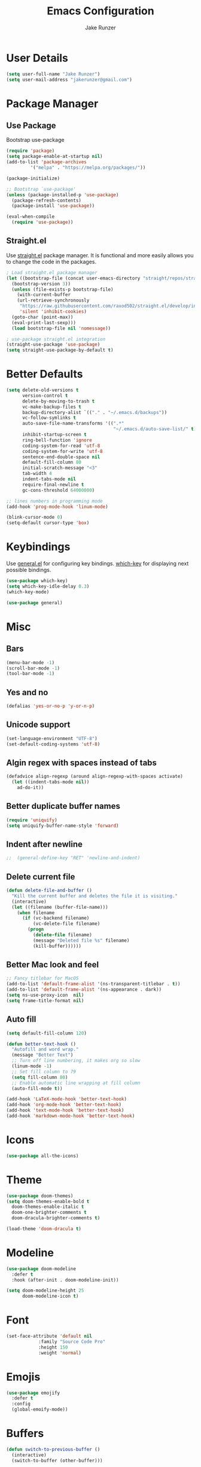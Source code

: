 #+TITLE: Emacs Configuration
#+AUTHOR: Jake Runzer
#+BABEL: :cache yes
#+PROPERTY: header-args :tangle yes

* User Details

#+BEGIN_SRC emacs-lisp
  (setq user-full-name "Jake Runzer")
  (setq user-mail-address "jakerunzer@gmail.com")
#+END_SRC

* Package Manager
** Use Package

Bootstrap use-package

#+BEGIN_SRC emacs-lisp
  (require 'package)
  (setq package-enable-at-startup nil)
  (add-to-list 'package-archives
	       '("melpa" . "https://melpa.org/packages/"))

  (package-initialize)

  ;; Bootstrap `use-package'
  (unless (package-installed-p 'use-package)
    (package-refresh-contents)
    (package-install 'use-package))

  (eval-when-compile
    (require 'use-package))
#+END_SRC

** Straight.el

Use [[https://github.com/raxod502/straight.el][straight.el]] package manager. It is functional and more easily allows you to
change the code in the packages.

#+BEGIN_SRC emacs-lisp
  ; Load straight.el package manager
  (let ((bootstrap-file (concat user-emacs-directory "straight/repos/straight.el/bootstrap.el"))
	(bootstrap-version 3))
    (unless (file-exists-p bootstrap-file)
      (with-current-buffer
	  (url-retrieve-synchronously
	   "https://raw.githubusercontent.com/raxod502/straight.el/develop/install.el"
	   'silent 'inhibit-cookies)
	(goto-char (point-max))
	(eval-print-last-sexp)))
    (load bootstrap-file nil 'nomessage))

  ; use-package straight.el integration
  (straight-use-package 'use-package)
  (setq straight-use-package-by-default t)
#+END_SRC
* Better Defaults

#+BEGIN_SRC emacs-lisp
  (setq delete-old-versions t                                              ; delete excess backup version silently
        version-control t                                                  ; use version control
        delete-by-moving-to-trash t                                        ; move files to trash after deleting with dired
        vc-make-backup-files t                                             ; make backup file even when in vc
        backup-directory-alist `(("." . "~/.emacs.d/backups"))             ; dir to put backups file
        vc-follow-symlinks t                                               ; don't ask for confirmation when opening symlinks
        auto-save-file-name-transforms '((".*"
                                          "~/.emacs.d/auto-save-list/" t)) ; transform backups file name
        inhibit-startup-screen t                                           ; inhibit useless and old-school startup screen
        ring-bell-function 'ignore                                         ; silent bell
        coding-system-for-read 'utf-8                                      ; utf-8
        coding-system-for-write 'utf-8
        sentence-end-double-space nil                                      ; sentence should end with only a point
        default-fill-column 80
        initial-scratch-message "<3"
        tab-width 4
        indent-tabs-mode nil                                               ; use spaces
        require-final-newline t
        gc-cons-threshold 64000000)

  ;; lines numbers in programming mode
  (add-hook 'prog-mode-hook 'linum-mode)

  (blink-cursor-mode 0)
  (setq-default cursor-type 'box)
#+END_SRC

* Keybindings

Use [[https://github.com/noctuid/general.el][general.el]] for configuring key bindings. [[https://github.com/justbur/emacs-which-key][which-key]] for displaying next possible bindings.

#+BEGIN_SRC emacs-lisp
  (use-package which-key)
  (setq which-key-idle-delay 0.3)
  (which-key-mode)

  (use-package general)
#+END_SRC

* Misc
** Bars

#+BEGIN_SRC emacs-lisp
  (menu-bar-mode -1)
  (scroll-bar-mode -1)
  (tool-bar-mode -1)
#+END_SRC

** Yes and no

#+BEGIN_SRC emacs-lisp
  (defalias 'yes-or-no-p 'y-or-n-p)
#+END_SRC

** Unicode support

#+BEGIN_SRC emacs-lisp
  (set-language-environment "UTF-8")
  (set-default-coding-systems 'utf-8)
#+END_SRC

** Algin regex with spaces instead of tabs

#+BEGIN_SRC emacs-lisp
  (defadvice align-regexp (around align-regexp-with-spaces activate)
    (let ((indent-tabs-mode nil))
      ad-do-it))
#+END_SRC

** Better duplicate buffer names

#+BEGIN_SRC emacs-lisp
  (require 'uniquify)
  (setq uniquify-buffer-name-style 'forward)
#+END_SRC

** Indent after newline

#+BEGIN_SRC emacs-lisp
;;  (general-define-key "RET" 'newline-and-indent)
#+END_SRC

** Delete current file

#+BEGIN_SRC emacs-lisp
  (defun delete-file-and-buffer ()
    "Kill the current buffer and deletes the file it is visiting."
    (interactive)
    (let ((filename (buffer-file-name)))
      (when filename
        (if (vc-backend filename)
            (vc-delete-file filename)
          (progn
            (delete-file filename)
            (message "Deleted file %s" filename)
            (kill-buffer))))))
#+END_SRC

** Better Mac look and feel

#+BEGIN_SRC emacs-lisp
  ;; Fancy titlebar for MacOS
  (add-to-list 'default-frame-alist '(ns-transparent-titlebar . t))
  (add-to-list 'default-frame-alist '(ns-appearance . dark))
  (setq ns-use-proxy-icon  nil)
  (setq frame-title-format nil)
#+END_SRC

** Auto fill

#+BEGIN_SRC emacs-lisp
  (setq default-fill-column 120)

  (defun better-text-hook ()
    "Autofill and word wrap."
    (message "Better Text")
    ;; Turn off line numbering, it makes org so slow
    (linum-mode -1)
    ;; Set fill column to 79
    (setq fill-column 80)
    ;; Enable automatic line wrapping at fill column
    (auto-fill-mode t))

  (add-hook 'LaTeX-mode-hook 'better-text-hook)
  (add-hook 'org-mode-hook 'better-text-hook)
  (add-hook 'text-mode-hook 'better-text-hook)
  (add-hook 'markdown-mode-hook 'better-text-hook)
#+END_SRC
* Icons

#+BEGIN_SRC emacs-lisp
  (use-package all-the-icons)
#+END_SRC

* Theme

#+BEGIN_SRC emacs-lisp
  (use-package doom-themes)
  (setq doom-themes-enable-bold t
	doom-themes-enable-italic t
	doom-one-brighter-comments t
	doom-dracula-brighter-comments t)

  (load-theme 'doom-dracula t)
#+END_SRC
* Modeline

#+BEGIN_SRC emacs-lisp
  (use-package doom-modeline
    :defer t
    :hook (after-init . doom-modeline-init))

  (setq doom-modeline-height 25
        doom-modeline-icon t)
#+END_SRC

* Font

#+BEGIN_SRC emacs-lisp
  (set-face-attribute 'default nil
		      :family "Source Code Pro"
		      :height 150
		      :weight 'normal)
#+END_SRC

* Emojis

#+BEGIN_SRC emacs-lisp
  (use-package emojify
    :defer t
    :config
    (global-emoify-mode))
#+END_SRC

* Buffers

#+BEGIN_SRC emacs-lisp
  (defun switch-to-previous-buffer ()
    (interactive)
    (switch-to-buffer (other-buffer)))

  (global-unset-key (kbd "C-x C-b"))

  (general-define-key
   "C-x TAB" '(switch-to-previous-buffer :which-key "prev buffer")
   "C-x C-b" '(:ignore t :which-key "buffers")
   "C-x C-b d" '(kill-current-buffer :which-key "delete buffer"))
#+END_SRC

* Window Management

#+BEGIN_SRC emacs-lisp
  (use-package ace-window)
#+END_SRC

* Expand Region

#+BEGIN_SRC emacs-lisp
  (use-package expand-region
    :config
    (setq delete-selection-mode t))

  (general-define-key
   "C-=" 'er/expand-region)
#+END_SRC

* Parens

#+BEGIN_SRC emacs-lisp
  (show-paren-mode 1)

  (setq show-paren-delay 0)
  (setq show-paren-when-point-inside-paren t)

  (with-eval-after-load 'paren
    (set-face-background 'show-paren-match "#555555")
    (set-face-foreground 'show-paren-match "#def")
    (set-face-attribute 'show-paren-match nil :weight 'extra-bold))

  (use-package rainbow-delimiters :straight t)
  (add-hook 'prog-mode-hook 'rainbow-delimiters-mode-enable)
  ;; (electric-pair-mode t)

  (use-package smartparens)

  (require 'smartparens-config)
  (smartparens-global-mode)
  (show-smartparens-global-mode t)
  (setq sp-highlight-pair-overlay nil)

  (add-hook 'prog-mode #'smartparens-mode)
#+END_SRC

* Indentation and Buffer Cleanup

#+BEGIN_SRC emacs-lisp
  (defun untabify-buffer ()
    (interactive)
    (untabify (point-min) (point-max)))

  (defun indent-buffer ()
    (interactive)
    (indent-region (point-min) (point-max)))

  (defun cleanup-buffer ()
    "Perform a bunch of operations on the whitespace content of a buffer."
    (interactive)
    (indent-buffer)
    (untabify-buffer)
    (delete-trailing-whitespace))

  (defun cleanup-region (beg end)
    "Remove tmux artifacts from region."
    (interactive "r")
    (dolist (re '("\\\\│\·*\n" "\W*│\·*"))
      (replace-regexp re "" nil beg end)))

  (general-define-key
   "C-c n" 'cleanup-buffer)

  (setq-default show-trailing-whitespace nil)
#+END_SRC

* Dired

#+BEGIN_SRC emacs-lisp
  (use-package dired-details+
    :config
    (setq dired-details-propagate-flat t))

  (use-package dired-subtree
    :after dired)
#+END_SRC

* Git

Git god mod

#+BEGIN_SRC emacs-lisp
  (use-package magit)

  (use-package git-gutter
    :config
    (global-git-gutter-mode 1))
  (use-package git-gutter-fringe)

  (general-define-key
   "C-x g" 'magit)
#+END_SRC

* Org Mode
** Speed keys

#+BEGIN_SRC emacs-lisp
  (setq org-use-speed-commands t)
#+END_SRC

** Hooks

#+BEGIN_SRC emacs-lisp
  (add-hook 'org-mode-hook '(lambda ()
                              ;; make the lines wrap around edge of screen
                              (visual-line-mode)
                              (org-indent-mode)))

  (defun disable-fylcheck-in-org-src-block ()
    (flycheck-mode -1))

  (add-hook 'org-src-mode-hook 'disable-fylcheck-in-org-src-block)
#+END_SRC

** Agenda

#+BEGIN_SRC emacs-lisp
  (setq org-directory "~/Dropbox/org")
  (setq org-default-notes-file (concat org-directory "/notes.org"))
  (setq org-agenda-files (list "~/Dropbox/org/todos.org"
                               "~/Dropbox/org/assignments.org"
                               "~/Dropbox/org/notes.org"
                               "~/Dropbox/org/school.org"
                               "~/Dropbox/org/projects.org"
                               "~/Dropbox/org/home.org"
                               "~/Dropbox/org/mobile.org"
                               "~/Dropbox/org/scratch.org"
                               "~/Dropbox/org/scratch.org"
                               "~/Dropbox/org/prodo.org"
                               ))
#+END_SRC

** Capture
*** Templates

#+BEGIN_SRC emacs-lisp
  (require 'org)
  (with-eval-after-load 'org
    (setq org-capture-templates '())
    (add-to-list 'org-capture-templates
                 '("t" "Todo" entry
                   (file+headline "~/Dropbox/org/todos.org" "Todos")
                   "* TODO %^{What Do}\n SCHEDULED: %^{Scheduled}t\n"
                   :empty-lines-after 1))
    (add-to-list 'org-capture-templates
                 '("p" "Prodo" entry
                   (file+headline "~/Dropbox/org/prodo.org" "Prodo")
                   "* TODO %^{What Do}\n"
                   :empty-lines-after 1))
    (add-to-list 'org-capture-templates
                 '("d" "Did" entry
                   (file+headline "~/Dropbox/org/did.org" "Did")
                   "* %?\n%U"
                   :prepend t
                   :empty-lines 1))
    (add-to-list 'org-capture-templates
                 '("k" "Keep" entry
                   (file+headline "~/Dropbox/org/keep.org" "Keep")
                   "* %?\n%U"
                   :prepend t
                   :empty-lines 1))
    (add-to-list 'org-capture-templates
                 '("n" "Note" entry
                   (file "~/Dropbox/org/notes.org")
                   "* %^{Title}\n%U\n\n%?\n"
                   :prepend t
                   :empty-lines 1))
    (add-to-list 'org-capture-templates
                 '("a" "Assignment" entry
                   (file+headline "~/Dropbox/org/assignments.org" "Assignments")
                   "* TODO %^{Title} %^g\n DEADLINE: %^{Deadline}t\n"
                   :prepend t
                   :empty-lines 1))
    (add-to-list 'org-capture-templates
                 '("i" "Idea" entry
                   (file+headline "~/Dropbox/org/ideas.org" "Ideas")
                   "* %^{Title}\n%u\n\n%?"
                   :prepend t
                   :empty-lines 1))
    (add-to-list 'org-capture-templates
                 '("j" "Journal" entry
                   (function org-journal-find-location)
                   "* %(format-time-string org-journal-time-format)%^{Title}\n%i%?")))
#+END_SRC

** Htmlize

#+BEGIN_SRC emacs-lisp
  (use-package htmlize)
#+END_SRC
* Avy

#+BEGIN_SRC emacs-lisp
  (use-package avy)
#+END_SRC

* Ivy
** Deps

#+BEGIN_SRC emacs-lisp
  (use-package smex)
  (use-package flx)
#+END_SRC

** Ivy/Counsel/Swiper

#+BEGIN_SRC emacs-lisp
  (use-package ivy
    :diminish (ivy-mode . "")
    :init
    (ivy-mode 1)
    :bind (:map ivy-minibuffer-map
                ("RET" . ivy-alt-done))
    :config
    (setq ivy-use-virtual-buffers t
          ivy-height 20
          ivy-count-format "(%d/%d) "
          ivy-display-style 'fancy
          ivy-format-function 'ivy-format-function-line
          ivy-initial-inputs-alist nil
          ivy-re-builders-alist '((swiper . ivy--regex-plus)
                                  (t . ivy--regex-fuzzy))
          avy-timeout-seconds 0.4))

  (use-package swiper)
  (use-package counsel
    :config
    (counsel-mode 1))

  (general-define-key
   "C-s" 'swiper
   "M-x" 'counsel-M-x)

#+END_SRC

* IMenu

#+BEGIN_SRC emacs-lisp
  (use-package imenu-list
    :config
    (setq imenu-list-auto-resize t))
#+END_SRC

* Dash Docs

#+BEGIN_SRC emacs-lisp
  (use-package dash-at-point)
#+END_SRC

* Snippets

#+BEGIN_SRC emacs-lisp
  (use-package yasnippet
    :init (add-hook 'after-init-hook 'yas-global-mode))

  (use-package yasnippet-snippets
    :after yasnippet)

  (setq-default yas-prompt-function '(yas-ido-prompt yas-dropdown-prompt))
#+END_SRC

* Autocomplete

#+BEGIN_SRC emacs-lisp
  (use-package company
    :init (add-hook 'after-init-hook 'global-company-mode)
    :config
    (setq company-idle-delay 0.1
          company-minimum-prefix-length 2
          company-show-numbers nil
          company-tooltip-limit 20
          company-dabbrev-downcase nil
          company-dabbrev-ignore-case t))

  (use-package company-flx
    :after company
    :config
    (company-flx-mode 1))

  (use-package company-quickhelp
    :config
    (company-quickhelp-mode))
#+END_SRC

* Tree

#+BEGIN_SRC emacs-lisp
  (use-package neotree
    :config
    (setq neo-theme 'arrow
          neo-autorefresh nil))

  (defun neotree-project-dir-toggle ()
    "Open NeoTree using the project root, using find-file-in-project,
  or the current buffer directory."
    (interactive)
    (let ((project-dir
           (ignore-errors
             ;;; Pick one: projectile or find-file-in-project
                                          ; (projectile-project-root)
             (ffip-project-root)
             ))
          (file-name (buffer-file-name))
          (neo-smart-open t))
      (if (and (fboundp 'neo-global--window-exists-p)
               (neo-global--window-exists-p))
          (neotree-hide)
        (progn
          (neotree-show)
          (if project-dir
              (neotree-dir project-dir))
          (if file-name
              (neotree-find file-name))))))

  (general-define-key
   "C-x t" '(neotree-project-dir-toggle :which-key "neotree"))
#+END_SRC

* Undo Tree

#+BEGIN_SRC emacs-lisp
  (use-package undo-tree
    :config
    (global-undo-tree-mode))
#+END_SRC

* Hydra

#+BEGIN_SRC emacs-lisp
  (use-package hydra)
#+END_SRC

** Text Size

#+BEGIN_SRC emacs-lisp
  (defhydra hydra-zoom nil
    "zoom"
    ("g" text-scale-increase "in")
    ("l" text-scale-decrease "out")
#+END_SRC

** Windows

#+BEGIN_SRC emacs-lisp
  (defhydra hydra-window (:color red
                                 :hint nil)
    "
    Movement^^        ^Split^         ^Switch^     ^Delete^
  ----------------------------------------------------------
  _h_ ←           _v_ertical      _b_uffer       _da_ce
  _j_ ↓           _x_ horizontal  _f_ind files   _da_ce
  _k_ ↑                         _s_wap         _dw_indow
  _l_ →                         _a_ce 1        _db_uffer
                                               _o_ther

                  _D_lt Other     _S_ave
  _q_ cancel
  "
    ("h" windmove-left )
    ("j" windmove-down )
    ("k" windmove-up )
    ("l" windmove-right )
    ("v" (lambda ()
           (interactive)
           (split-window-right)
           (windmove-right))
     )
    ("x" (lambda ()
           (interactive)
           (split-window-below)
           (windmove-down))
     )
    ("a" ace-window :exit t)
    ("b" ivy-switch-buffer)
    ("f" counsel-find-file)
    ("s" ace-swap-window)
    ("S" save-buffer)
    ("da" ace-delete-window)
    ("dw" delete-window)
    ("db" kill-this-buffer)
    ("o" delete-other-windows)
    ("D" (lambda ()
           (interactive)
           (ace-window 16)
           (add-hook 'ace-window-end-once-hook
                     'hydra-window/body))
     )
    ("q" nil)
    )

  (general-define-key
   "C-x C-w" '(hydra-window/body :which-key "window hydra"))
#+END_SRC

** Flycheck

#+BEGIN_SRC emacs-lisp
  (defhydra hydra-flycheck
    (:pre (progn (setq hydra-lv t) (flycheck-list-errors))
     :post (progn (setq hydra-lv nil) (quit-windows-on "*Flycheck errors*"))
     :hint nil)
    "Errors"
    ("f"  flycheck-error-list-set-filter                            "Filter")
    ("n"  flycheck-next-error                                       "Next")
    ("p"  flycheck-previous-error                                   "Previous")
    ("gg" flycheck-first-error                                      "First")
    ("G"  (progn (goto-char (point-max)) (flycheck-previous-error)) "Last")
    ("q"  nil))

  (general-define-key
   "C-x f" '(hydra-flycheck/body :which-key "hydra flycheck"))
#+END_SRC

* Languages
** Syntax Checking

#+BEGIN_SRC emacs-lisp
  (use-package flycheck
    :init (global-flycheck-mode))

  (defun flycheck-list-errors-toggle ()
    "Toggle the error list for the current buffer."
    (interactive)
    (let ((flycheck-errors-window (get-buffer-window flycheck-error-list-buffer)))
      (if (not (window-live-p flycheck-errors-window))
          (call-interactively 'flycheck-list-errors)
        (delete-window flycheck-errors-window))))

  (load "~/.emacs.d/flycheck-inline.el")
  (setq flycheck-display-errors-delay 0.3)
  (with-eval-after-load 'flycheck-inline
    (flycheck-inline-mode))
#+END_SRC

** Rust

#+BEGIN_SRC emacs-lisp
  (use-package racer
    :config
    (general-define-key rust-mode-map
                        "TAB" 'company-indent-or-complete-common)
    (setq company-tooltip-align-annotations t
          rust-format-on-save t)
    :hook ((rust-mode . racer-mode)
           (racer-mode . eldoc-mode)
           (racer-mode . company-mode)))
#+END_SRC

** Go

#+BEGIN_SRC emacs-lisp
  (use-package go-mode)
#+END_SRC

** Haskell

#+BEGIN_SRC emacs-lisp
  (use-package haskell-mode
    :config
    (add-to-list 'auto-mode-alist '("\\.hs" . haskell-mode))
    :hook ((haskell-mode . #'hindent-mode)))

  (use-package intero
    :after haskell-mode
    :hook ((haskell-mode . intero-mode)))

  (with-eval-after-load 'intero
    (flycheck-add-next-checker 'intero '(warning . haskell-hlint)))

  (use-package company-ghci
    :config
    (add-to-list 'company-backends 'company-ghci))

  (use-package hasky-stack)
#+END_SRC

** Elixir

#+BEGIN_SRC emacs-lisp
  (use-package elixir-mode)
  (use-package alchemist)
#+END_SRC

** JavaScript
*** Js2

#+BEGIN_SRC emacs-lisp
  (use-package js2-mode)

  (add-to-list 'auto-mode-alist '("\\.js\\'" . js2-mode))

  ;; better imenu
  (add-hook 'js2-mode-hook #'js2-imenu-extras-mode)

  ;; configs
  (setq js-indent-level 2)
#+END_SRC

*** Jsx

React stuff

#+BEGIN_SRC emacs-lisp
  (use-package rjsx-mode)
  (add-to-list 'auto-mode-alist '("\\.jsx\\'" . rjsx-mode))
#+END_SRC

*** Tern

#+BEGIN_SRC emacs-lisp
  (use-package tern)
  (add-hook 'js-mode-hook (lambda () (tern-mode t)))
#+END_SRC

*** Autocomplete

#+BEGIN_SRC emacs-lisp
  (use-package company-tern :straight t)
  (add-to-list 'company-backends 'company-tern)
  (add-hook 'js2-mode-hook (lambda ()
                              (tern-mode)
                              (company-mode)))
#+END_SRC

*** Eslint

#+BEGIN_SRC emacs-lisp
  ;; disable jshint since we prefer eslint
  (setq-default flycheck-disabled-checkers
              (append flycheck-disabled-checkers
                      '(javascript-jshint)))

  ;; use eslint with web-mode for jsx files
  (flycheck-add-mode 'javascript-eslint 'web-mode)
#+END_SRC

Use local version of eslint is available

#+BEGIN_SRC emacs-lisp
  ;; https://github.com/purcell/exec-path-from-shell
  ;; only need exec-path-from-shell on OSX
  ;; this hopefully sets up path and other vars better
  (use-package exec-path-from-shell :straight t)
  (when (memq window-system '(mac ns))
  (exec-path-from-shell-initialize))

  ;; use local eslint from node_modules before global
  ;; http://emacs.stackexchange.com/questions/21205/flycheck-with-file-relative-eslint-executable
  (defun my/use-eslint-from-node-modules ()
  (let* ((root (locate-dominating-file
                  (or (buffer-file-name) default-directory)
                  "node_modules"))
          (eslint (and root
                      (expand-file-name "node_modules/eslint/bin/eslint.js"
                                          root))))
      (when (and eslint (file-executable-p eslint))
      (setq-local flycheck-javascript-eslint-executable eslint))))
  (add-hook 'flycheck-mode-hook #'my/use-eslint-from-node-modules)
#+END_SRC

*** Json

#+BEGIN_SRC emacs-lisp
  (use-package json-mode)
#+END_SRC

*** Prettier

#+BEGIN_SRC emacs-lisp
  (use-package prettier-js :straight t)

  (setq prettier-js-args '(
                          "--trailing-comma" "all"
                          "--single-quote" "false"))

   (eval-after-load 'web-mode
      '(progn
         (add-hook 'web-mode-hook #'add-node-modules-path)
         (add-hook 'web-mode-hook #'prettier-js-mode)))

  (add-hook 'typescript-mode-hook #'prettier-js-mode)
  (add-hook 'js2-mode-hook #'prettier-js-mode)
  (add-hook 'json-mode-hook #'prettier-js-mode)
#+END_SRC

*** Typescript

#+BEGIN_SRC emacs-lisp
  (use-package tide
    :after (typescript-mode company flycheck)
    :hook ((typescript-mode . tide-setup)
           (typescript-mode . tide-hl-identifier-mode)))

  (setq company-tooltip-align-annotations t)
  (setq typescript-indent-level 2)

  (defun tide-format()
    (message "nop"))

  (add-to-list 'auto-mode-alist '("\\.tsx\\'" . web-mode))
  (add-hook 'web-mode-hook
            (lambda ()
              (when (string-equal "tsx" (file-name-extension buffer-file-name))
                (setup-tide-mode))))

  ;; enable typescript-tslint checker
  (flycheck-add-mode 'typescript-tslint 'web-mode)

  (defun setup-tide-mode ()
    (interactive)
    (tide-setup)
    (flycheck-mode +1)
    (setq flycheck-check-syntax-automatically '(save mode-enabled))
    (eldoc-mode +1)
    (tide-hl-identifier-mode +1)
    (tide-restart-server)
    (company-mode +1))

  ;; aligns annotation to the right hand side
  (setq company-tooltip-align-annotations t)

  ;; formats the buffer before saving
  ; (add-hook 'before-save-hook 'tide-format-before-save)
  (add-hook 'typescript-mode-hook #'setup-tide-mode)
#+END_SRC

** Web

#+BEGIN_SRC emacs-lisp
  (use-package web-mode
    :config
    (setq web-mode-markup-indent-offset 2
          web-mode-css-indent-offset 2
          web-mode-code-indent-offset 2))

  ;; only use prettier for js/jsx web mode files
  (defun enable-minor-mode (my-pair)
    "Enable minor mode if filename match the regexp.  MY-PAIR is a cons cell (regexp . minor-mode)."
    (if (buffer-file-name)
        (if (string-match (car my-pair) buffer-file-name)
            (funcall (cdr my-pair)))))

  (add-hook 'web-mode-hook #'(lambda ()
                               (enable-minor-mode
                                '("\\.jsx?\\'" . prettier-js-mode))))
  (add-hook 'web-mode-hook #'(lambda ()
                               (enable-minor-mode
                                '("\\.tsx?\\'" . prettier-js-mode))))

  ;; emmet
  (use-package emmet-mode :straight t)
  (add-hook 'css-mode-hook 'emmet-mode)
  (add-hook 'scss-mode-hook 'emmet-mode)
#+END_SRC

** Python

#+BEGIN_SRC emacs-lisp
  (use-package elpy
    :config
    (elpy-enable))
#+END_SRC

** Docker

#+BEGIN_SRC emacs-lisp
  (use-package dockerfile-mode)
#+END_SRC
